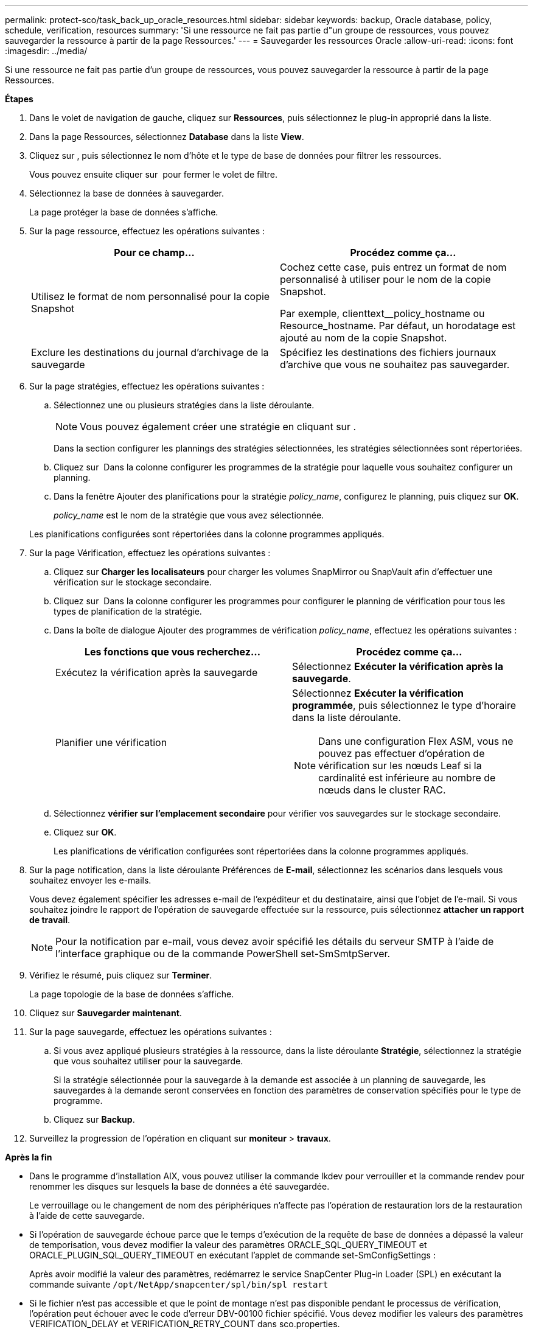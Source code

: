 ---
permalink: protect-sco/task_back_up_oracle_resources.html 
sidebar: sidebar 
keywords: backup, Oracle database, policy, schedule, verification, resources 
summary: 'Si une ressource ne fait pas partie d"un groupe de ressources, vous pouvez sauvegarder la ressource à partir de la page Ressources.' 
---
= Sauvegarder les ressources Oracle
:allow-uri-read: 
:icons: font
:imagesdir: ../media/


[role="lead"]
Si une ressource ne fait pas partie d'un groupe de ressources, vous pouvez sauvegarder la ressource à partir de la page Ressources.

*Étapes*

. Dans le volet de navigation de gauche, cliquez sur *Ressources*, puis sélectionnez le plug-in approprié dans la liste.
. Dans la page Ressources, sélectionnez *Database* dans la liste *View*.
. Cliquez sur *image:../media/filter_icon.gif[""]*, puis sélectionnez le nom d'hôte et le type de base de données pour filtrer les ressources.
+
Vous pouvez ensuite cliquer sur *image:../media/filter_icon.gif[""]* pour fermer le volet de filtre.

. Sélectionnez la base de données à sauvegarder.
+
La page protéger la base de données s'affiche.

. Sur la page ressource, effectuez les opérations suivantes :
+
|===
| Pour ce champ... | Procédez comme ça... 


 a| 
Utilisez le format de nom personnalisé pour la copie Snapshot
 a| 
Cochez cette case, puis entrez un format de nom personnalisé à utiliser pour le nom de la copie Snapshot.

Par exemple, clienttext__policy_hostname ou Resource_hostname. Par défaut, un horodatage est ajouté au nom de la copie Snapshot.



 a| 
Exclure les destinations du journal d'archivage de la sauvegarde
 a| 
Spécifiez les destinations des fichiers journaux d'archive que vous ne souhaitez pas sauvegarder.

|===
. Sur la page stratégies, effectuez les opérations suivantes :
+
.. Sélectionnez une ou plusieurs stratégies dans la liste déroulante.
+

NOTE: Vous pouvez également créer une stratégie en cliquant sur *image:../media/add_policy_from_resourcegroup.gif[""]*.

+
Dans la section configurer les plannings des stratégies sélectionnées, les stratégies sélectionnées sont répertoriées.

.. Cliquez sur image:../media/add_policy_from_resourcegroup.gif[""] Dans la colonne configurer les programmes de la stratégie pour laquelle vous souhaitez configurer un planning.
.. Dans la fenêtre Ajouter des planifications pour la stratégie _policy_name_, configurez le planning, puis cliquez sur *OK*.
+
_policy_name_ est le nom de la stratégie que vous avez sélectionnée.

+
Les planifications configurées sont répertoriées dans la colonne programmes appliqués.



. Sur la page Vérification, effectuez les opérations suivantes :
+
.. Cliquez sur *Charger les localisateurs* pour charger les volumes SnapMirror ou SnapVault afin d'effectuer une vérification sur le stockage secondaire.
.. Cliquez sur image:../media/add_policy_from_resourcegroup.gif[""] Dans la colonne configurer les programmes pour configurer le planning de vérification pour tous les types de planification de la stratégie.
.. Dans la boîte de dialogue Ajouter des programmes de vérification _policy_name_, effectuez les opérations suivantes :
+
|===
| Les fonctions que vous recherchez... | Procédez comme ça... 


 a| 
Exécutez la vérification après la sauvegarde
 a| 
Sélectionnez *Exécuter la vérification après la sauvegarde*.



 a| 
Planifier une vérification
 a| 
Sélectionnez *Exécuter la vérification programmée*, puis sélectionnez le type d'horaire dans la liste déroulante.


NOTE: Dans une configuration Flex ASM, vous ne pouvez pas effectuer d'opération de vérification sur les nœuds Leaf si la cardinalité est inférieure au nombre de nœuds dans le cluster RAC.

|===
.. Sélectionnez *vérifier sur l'emplacement secondaire* pour vérifier vos sauvegardes sur le stockage secondaire.
.. Cliquez sur *OK*.
+
Les planifications de vérification configurées sont répertoriées dans la colonne programmes appliqués.



. Sur la page notification, dans la liste déroulante Préférences de *E-mail*, sélectionnez les scénarios dans lesquels vous souhaitez envoyer les e-mails.
+
Vous devez également spécifier les adresses e-mail de l'expéditeur et du destinataire, ainsi que l'objet de l'e-mail. Si vous souhaitez joindre le rapport de l'opération de sauvegarde effectuée sur la ressource, puis sélectionnez *attacher un rapport de travail*.

+

NOTE: Pour la notification par e-mail, vous devez avoir spécifié les détails du serveur SMTP à l'aide de l'interface graphique ou de la commande PowerShell set-SmSmtpServer.

. Vérifiez le résumé, puis cliquez sur *Terminer*.
+
La page topologie de la base de données s'affiche.

. Cliquez sur *Sauvegarder maintenant*.
. Sur la page sauvegarde, effectuez les opérations suivantes :
+
.. Si vous avez appliqué plusieurs stratégies à la ressource, dans la liste déroulante *Stratégie*, sélectionnez la stratégie que vous souhaitez utiliser pour la sauvegarde.
+
Si la stratégie sélectionnée pour la sauvegarde à la demande est associée à un planning de sauvegarde, les sauvegardes à la demande seront conservées en fonction des paramètres de conservation spécifiés pour le type de programme.

.. Cliquez sur *Backup*.


. Surveillez la progression de l'opération en cliquant sur *moniteur* > *travaux*.


*Après la fin*

* Dans le programme d'installation AIX, vous pouvez utiliser la commande lkdev pour verrouiller et la commande rendev pour renommer les disques sur lesquels la base de données a été sauvegardée.
+
Le verrouillage ou le changement de nom des périphériques n'affecte pas l'opération de restauration lors de la restauration à l'aide de cette sauvegarde.

* Si l'opération de sauvegarde échoue parce que le temps d'exécution de la requête de base de données a dépassé la valeur de temporisation, vous devez modifier la valeur des paramètres ORACLE_SQL_QUERY_TIMEOUT et ORACLE_PLUGIN_SQL_QUERY_TIMEOUT en exécutant l'applet de commande set-SmConfigSettings :
+
Après avoir modifié la valeur des paramètres, redémarrez le service SnapCenter Plug-in Loader (SPL) en exécutant la commande suivante `/opt/NetApp/snapcenter/spl/bin/spl restart`

* Si le fichier n'est pas accessible et que le point de montage n'est pas disponible pendant le processus de vérification, l'opération peut échouer avec le code d'erreur DBV-00100 fichier spécifié. Vous devez modifier les valeurs des paramètres VERIFICATION_DELAY et VERIFICATION_RETRY_COUNT dans sco.properties.
+
Après avoir modifié la valeur des paramètres, redémarrez le service SnapCenter Plug-in Loader (SPL) en exécutant la commande suivante `/opt/NetApp/snapcenter/spl/bin/spl restart`

* Dans les configurations MetroCluster, il est possible que SnapCenter ne détecte pas une relation de protection après un basculement.
* Si vous sauvegardez des données d'application sur des disques VMDK et que la taille du segment de mémoire Java du plug-in SnapCenter pour VMware vSphere n'est pas suffisamment importante, la sauvegarde risque d'échouer.
+
Pour augmenter la taille du segment de mémoire Java, localisez le fichier de script _/opt/netapp/init_scripts/scvservice_. Dans ce script, le `do_start method` Command démarre le service du plug-in SnapCenter VMware. Mettez à jour cette commande à l'adresse suivante : `Java -jar -Xmx8192M -Xms4096M`.



*Plus d'informations*

* https://kb.netapp.com/Advice_and_Troubleshooting/Data_Protection_and_Security/SnapCenter/Unable_to_detect_SnapMirror_or_SnapVault_relationship_after_MetroCluster_failover["Impossible de détecter la relation SnapMirror ou SnapVault après le basculement de MetroCluster"^]
* https://kb.netapp.com/Advice_and_Troubleshooting/Data_Protection_and_Security/SnapCenter/Oracle_RAC_One_Node_database_is_skipped_for_performing_SnapCenter_operations["La base de données Oracle RAC One Node est ignorée pour effectuer les opérations SnapCenter"^]
* https://kb.netapp.com/Advice_and_Troubleshooting/Data_Protection_and_Security/SnapCenter/Failed_to_change_the_state_of_an_Oracle_12c_ASM_database_from_shutdown_to_mount["Impossible de modifier l'état d'une base de données Oracle 12c ASM"^]
* https://kb.netapp.com/Advice_and_Troubleshooting/Data_Protection_and_Security/SnapCenter/What_are_the_customizable_parameters_for_backup_restore_and_clone_operations_on_AIX_systems["Paramètres personnalisables pour les opérations de sauvegarde, de restauration et de clonage sur les systèmes AIX"^]

